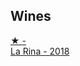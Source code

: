 
** Wines

#+begin_export html
<div class="flex-container">
  <a class="flex-item flex-item-left" href="/wines/21b2b1ca-3e02-4b2b-9901-3c212762d95f.html">
    <img class="flex-bottle" src="/images/21/b2b1ca-3e02-4b2b-9901-3c212762d95f/2022-09-26-18-40-21-7E51C4FB-BE19-4FC2-A275-528450D0C855-1-102-o.webp"></img>
    <section class="h text-small text-lighter">★ -</section>
    <section class="h text-bolder">La Rina - 2018</section>
  </a>

</div>
#+end_export
